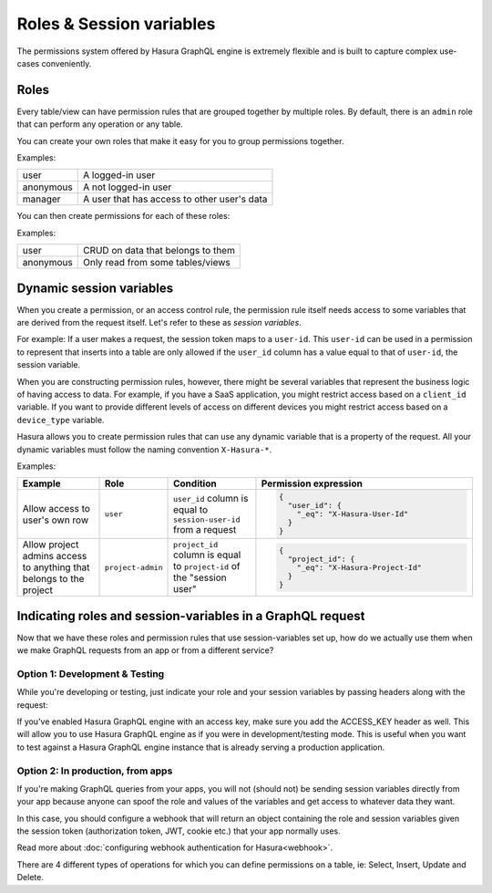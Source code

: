 Roles & Session variables
=========================

The permissions system offered by Hasura GraphQL engine is extremely flexible and is built to capture complex
use-cases conveniently.

Roles
-----
Every table/view can have permission rules that are grouped together by multiple roles.
By default, there is an ``admin`` role that can perform any operation or any table.

You can create your own roles that make it easy for you to group permissions together.

Examples:

+-----------+-----------------------------------+
| user      | A logged-in user                  |
+-----------+-----------------------------------+
| anonymous | A not logged-in user              |
+-----------+-----------------------------------+
| manager   | A user that  has access to other  |
|           | user's data                       |
+-----------+-----------------------------------+

You can then create permissions for each of these roles:

Examples:

+-----------+-----------------------------------+
| user      | CRUD on data that belongs to them |
+-----------+-----------------------------------+
| anonymous | Only read from some tables/views  |
+-----------+-----------------------------------+

Dynamic session variables
-------------------------

When you create a permission, or an access control rule, the permission rule itself needs access to some variables
that are derived from the request itself. Let's refer to these as *session variables*.

For example: If a user makes a request, the session token maps to a ``user-id``. This ``user-id`` can be used in
a permission to represent that inserts into a table are only allowed if the ``user_id`` column has a value equal to that
of ``user-id``, the session variable.

When you are constructing permission rules, however, there might be several variables that represent the business logic
of having access to data. For example, if you have a SaaS application, you might restrict access based on a ``client_id``
variable. If you want to provide different levels of access on different devices you might restrict access based on a
``device_type`` variable.

Hasura allows you to create permission rules that can use any dynamic variable that is a property of the request.
All your dynamic variables must follow the naming convention ``X-Hasura-*``.

Examples:

.. list-table::
   :header-rows: 1
   :widths: 20 10 20 50

   * - Example
     - Role
     - Condition
     - Permission expression

   * - Allow access to user's own row
     - ``user``
     - ``user_id`` column is equal to ``session-user-id`` from a request
     -
       .. code-block:: json

          {
            "user_id": {
              "_eq": "X-Hasura-User-Id"
            }
          }

   * - Allow project admins access to anything that belongs to the project
     - ``project-admin``
     - ``project_id`` column is equal to ``project-id`` of the "session user"
     -
       .. code-block:: json

          {
            "project_id": {
              "_eq": "X-Hasura-Project-Id"
            }
          }

Indicating roles and session-variables in a GraphQL request
-----------------------------------------------------------

Now that we have these roles and permission rules that use session-variables set up, how do we actually use them
when we make GraphQL requests from an app or from a different service?

Option 1: Development & Testing
^^^^^^^^^^^^^^^^^^^^^^^^^^^^^^^

While you're developing or testing, just indicate your role and your session variables by passing headers along with the request:

.. image:: ../../../img/graphql/manual/auth/dev-mode-role-header.png

If you've enabled Hasura GraphQL engine with an access key, make sure you add the ACCESS_KEY header as well.
This will allow you to use Hasura GraphQL engine as if you were in development/testing mode. This is useful when
you want to test against a Hasura GraphQL engine instance that is already serving a production application.

.. image:: ../../../img/graphql/manual/auth/dev-mode-role-header-access-key.png

Option 2: In production, from apps
^^^^^^^^^^^^^^^^^^^^^^^^^^^^^^^^^^

If you're making GraphQL queries from your apps, you will not (should not) be sending session variables directly from your app
because anyone can spoof the role and values of the variables and get access to whatever data they want.

In this case, you should configure a webhook that will return an object containing the role and session variables given the
session token (authorization token, JWT, cookie etc.) that your app normally uses.

Read more about :doc:`configuring webhook authentication for Hasura<webhook>`.

There are 4 different types of operations for which you can define permissions on a table, ie: Select, Insert,
Update and Delete.


